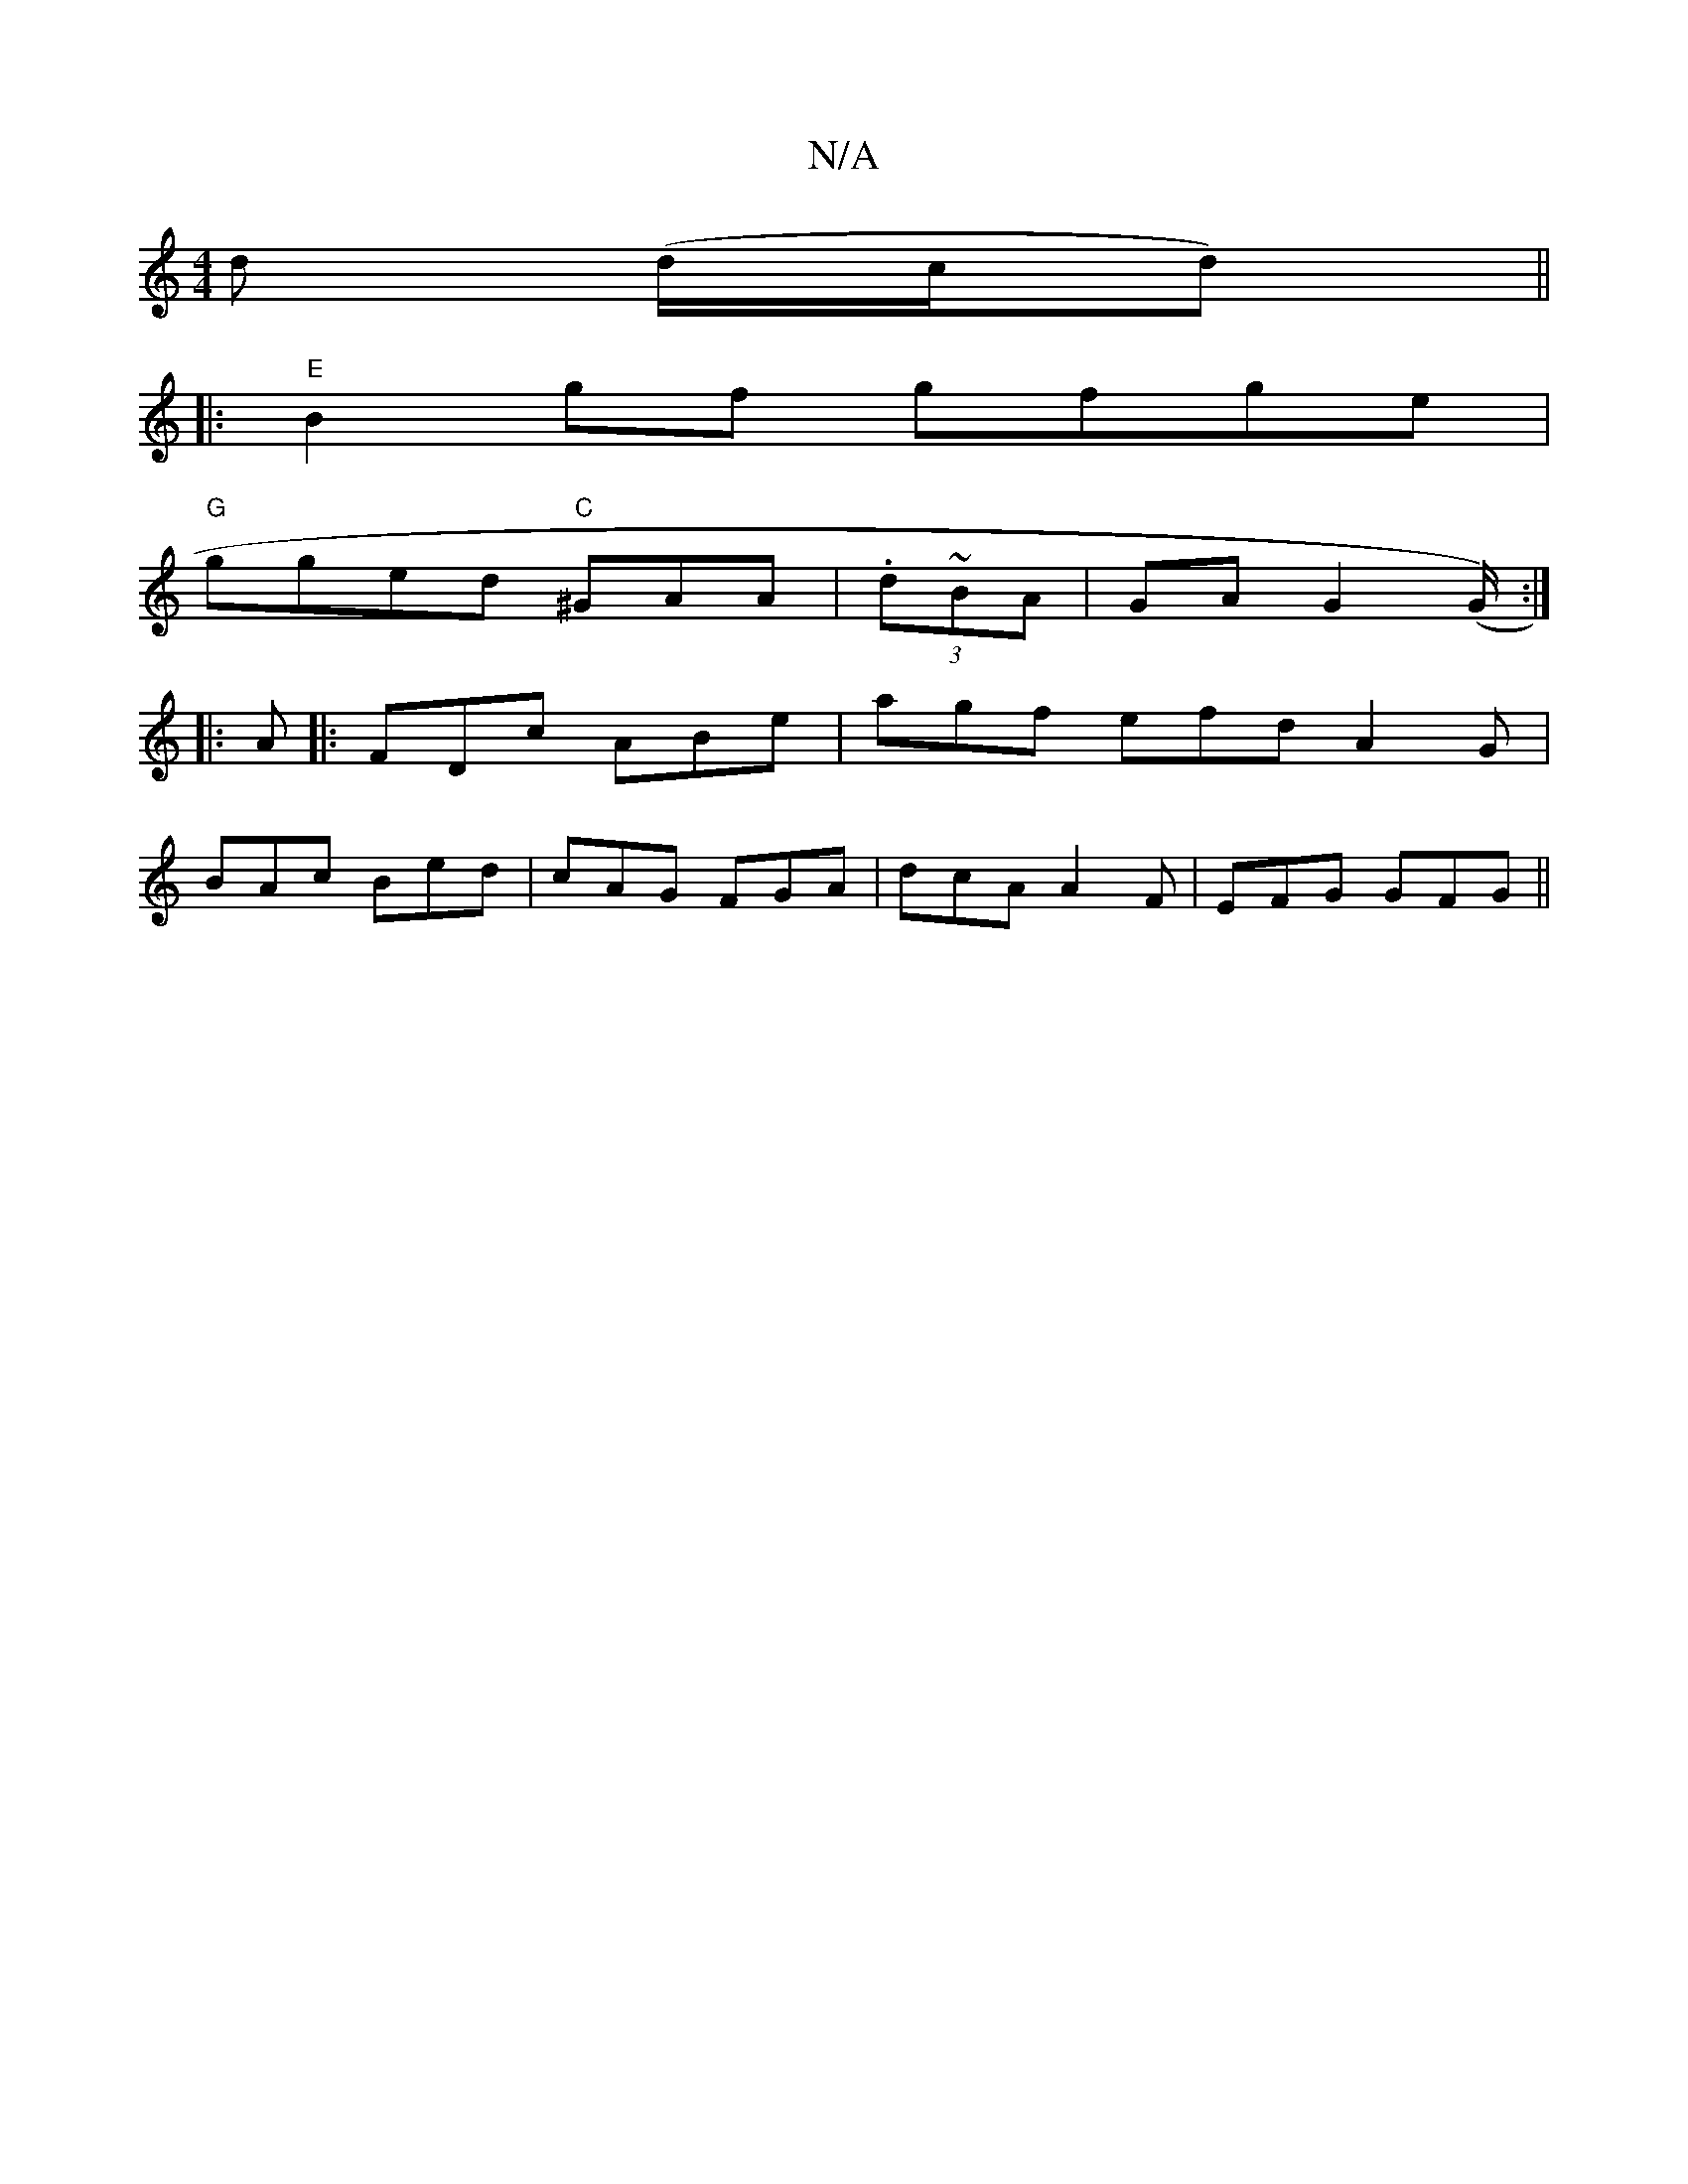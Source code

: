 X:1
T:N/A
M:4/4
R:N/A
K:Cmajor
d (d/c/d) ||
|:"E"B2gf gfge|
"G"gged "C"^GAA|(3.d~BA | GA G2 (G/2):|
|:A|:FDc ABe|agf efd A2G|
BAc Bed|cAG FGA|dcA A2F|EFG GFG||

|:GBd dBG|AFA d2D:|
DEF G2 c | B2 B ABc ||
|dga bgf|ged dBG|ABc d2e|c2
